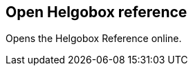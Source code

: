 [#title-bar-open-helgobox-reference]
== Open Helgobox reference



Opens the Helgobox Reference online.

